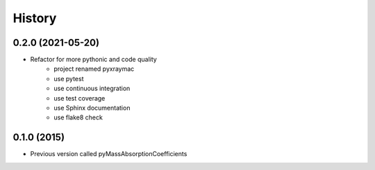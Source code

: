 =======
History
=======

0.2.0 (2021-05-20)
------------------

* Refactor for more pythonic and code quality
    * project renamed pyxraymac
    * use pytest
    * use continuous integration
    * use test coverage
    * use Sphinx documentation
    * use flake8 check

0.1.0 (2015)
------------------

* Previous version called pyMassAbsorptionCoefficients
